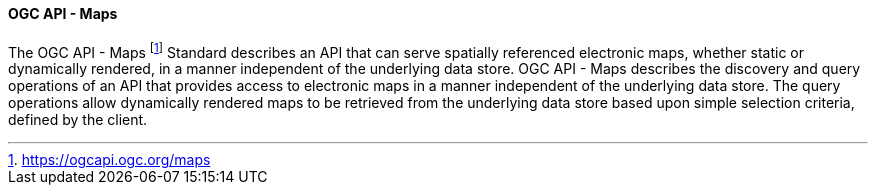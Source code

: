 ==== OGC API - Maps

The OGC API - Maps footnote:[https://ogcapi.ogc.org/maps] Standard describes an API that can serve spatially referenced electronic maps, whether static or dynamically rendered, in a manner independent of the underlying data store. OGC API - Maps describes the discovery and query operations of an API that provides access to electronic maps in a manner independent of the underlying data store. The query operations allow dynamically rendered maps to be retrieved from the underlying data store based upon simple selection criteria, defined by the client.

